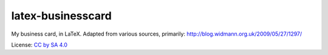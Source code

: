 latex-businesscard
------------------

My business card, in LaTeX. Adapted from various sources, primarily: http://blog.widmann.org.uk/2009/05/27/1297/

License: `CC by SA 4.0 <https://creativecommons.org/licenses/by-sa/4.0/>`__
